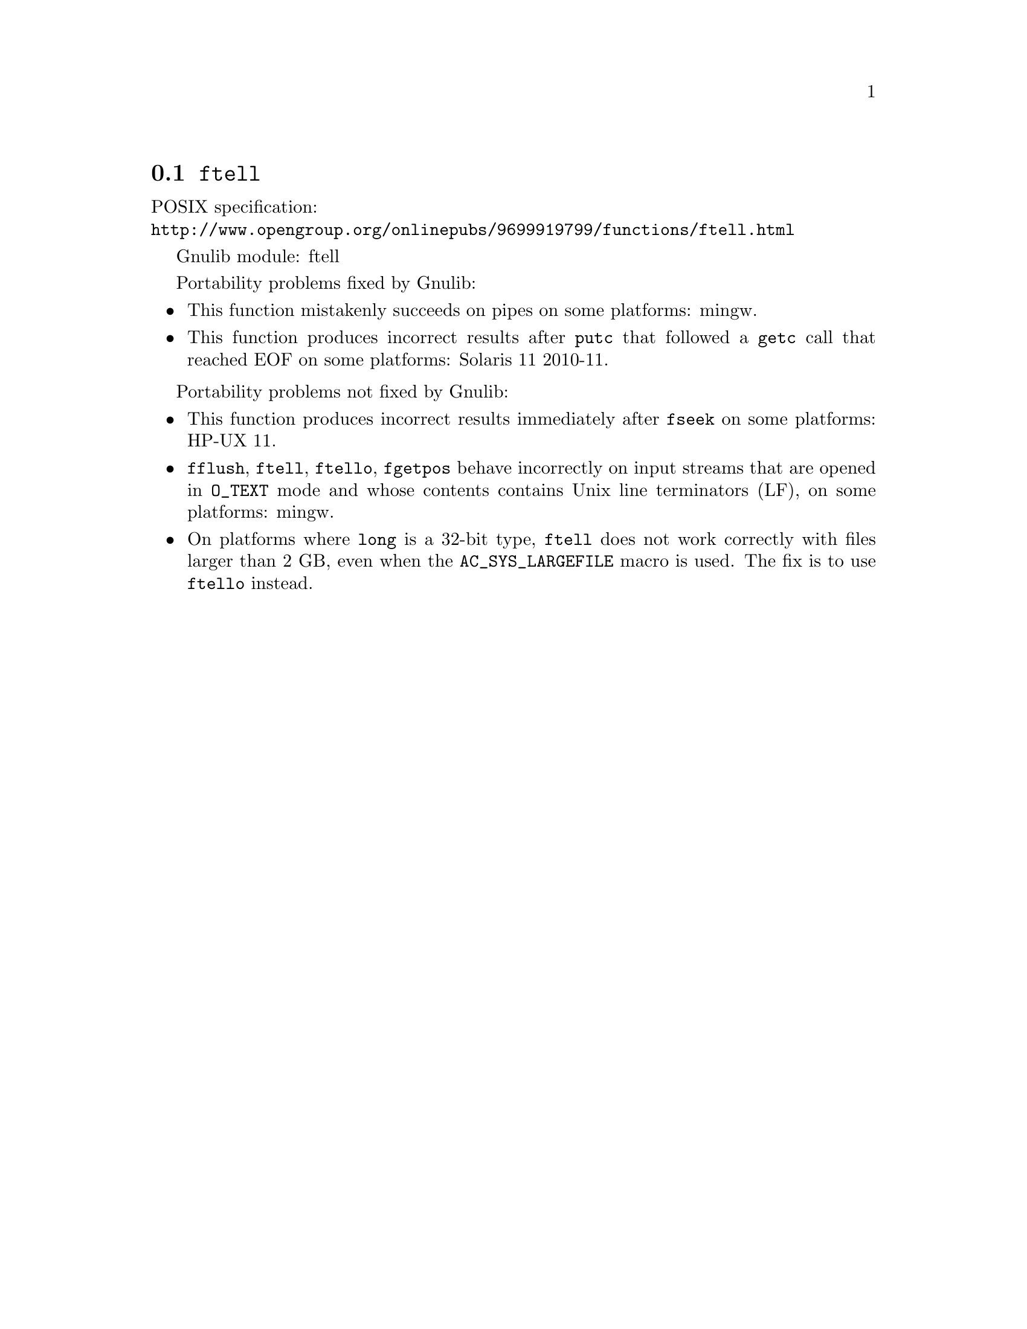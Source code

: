 @node ftell
@section @code{ftell}
@findex ftell

POSIX specification:@* @url{http://www.opengroup.org/onlinepubs/9699919799/functions/ftell.html}

Gnulib module: ftell

Portability problems fixed by Gnulib:
@itemize
@item
This function mistakenly succeeds on pipes on some platforms: mingw.
@item
This function produces incorrect results after @code{putc} that followed a
@code{getc} call that reached EOF on some platforms:
Solaris 11 2010-11.
@end itemize

Portability problems not fixed by Gnulib:
@itemize
@item
This function produces incorrect results immediately after @code{fseek} on some
platforms:
HP-UX 11.
@item
@code{fflush}, @code{ftell}, @code{ftello}, @code{fgetpos} behave incorrectly
on input streams that are opened in @code{O_TEXT} mode and whose contents
contains Unix line terminators (LF), on some platforms: mingw.
@item
On platforms where @code{long} is a 32-bit type, @code{ftell} does not work
correctly with files larger than 2 GB, even when the @code{AC_SYS_LARGEFILE}
macro is used.  The fix is to use @code{ftello} instead.
@end itemize
